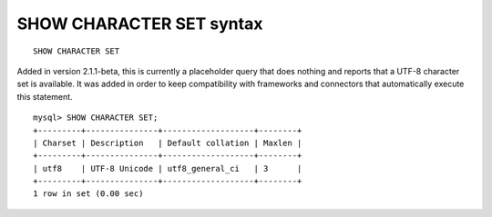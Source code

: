 SHOW CHARACTER SET syntax
-------------------------

::


    SHOW CHARACTER SET

Added in version 2.1.1-beta, this is currently a placeholder query that
does nothing and reports that a UTF-8 character set is available. It was
added in order to keep compatibility with frameworks and connectors that
automatically execute this statement.

::


    mysql> SHOW CHARACTER SET;
    +---------+---------------+-------------------+--------+
    | Charset | Description   | Default collation | Maxlen |
    +---------+---------------+-------------------+--------+
    | utf8    | UTF-8 Unicode | utf8_general_ci   | 3      |
    +---------+---------------+-------------------+--------+
    1 row in set (0.00 sec)

